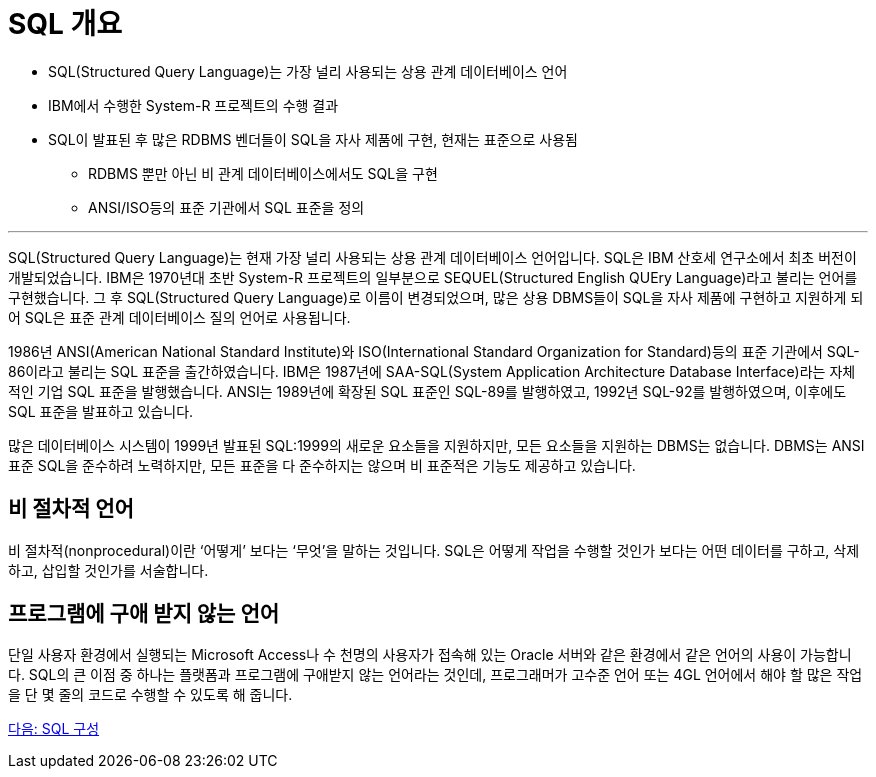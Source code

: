 = SQL 개요

•	SQL(Structured Query Language)는 가장 널리 사용되는 상용 관계 데이터베이스 언어
•	IBM에서 수행한 System-R 프로젝트의 수행 결과
•	SQL이 발표된 후 많은 RDBMS 벤더들이 SQL을 자사 제품에 구현, 현재는 표준으로 사용됨
**	RDBMS 뿐만 아닌 비 관계 데이터베이스에서도 SQL을 구현
**	ANSI/ISO등의 표준 기관에서 SQL 표준을 정의

---

SQL(Structured Query Language)는 현재 가장 널리 사용되는 상용 관계 데이터베이스 언어입니다. SQL은 IBM 산호세 연구소에서 최초 버전이 개발되었습니다. IBM은 1970년대 초반 System-R 프로젝트의 일부분으로 SEQUEL(Structured English QUEry Language)라고 불리는 언어를 구현했습니다. 그 후 SQL(Structured Query Language)로 이름이 변경되었으며, 많은 상용 DBMS들이 SQL을 자사 제품에 구현하고 지원하게 되어 SQL은 표준 관계 데이터베이스 질의 언어로 사용됩니다.

1986년 ANSI(American National Standard Institute)와 ISO(International Standard Organization for Standard)등의 표준 기관에서 SQL-86이라고 불리는 SQL 표준을 출간하였습니다. IBM은 1987년에 SAA-SQL(System Application Architecture Database Interface)라는 자체적인 기업 SQL 표준을 발행했습니다. ANSI는 1989년에 확장된 SQL 표준인 SQL-89를 발행하였고, 1992년 SQL-92를 발행하였으며, 이후에도 SQL 표준을 발표하고 있습니다. 

많은 데이터베이스 시스템이 1999년 발표된 SQL:1999의 새로운 요소들을 지원하지만, 모든 요소들을 지원하는 DBMS는 없습니다. DBMS는 ANSI 표준 SQL을 준수하려 노력하지만, 모든 표준을 다 준수하지는 않으며 비 표준적은 기능도 제공하고 있습니다.

== 비 절차적 언어

비 절차적(nonprocedural)이란 ‘어떻게’ 보다는 ‘무엇’을 말하는 것입니다. SQL은 어떻게 작업을 수행할 것인가 보다는 어떤 데이터를 구하고, 삭제하고, 삽입할 것인가를 서술합니다.

== 프로그램에 구애 받지 않는 언어

단일 사용자 환경에서 실행되는 Microsoft Access나 수 천명의 사용자가 접속해 있는 Oracle 서버와 같은 환경에서 같은 언어의 사용이 가능합니다. SQL의 큰 이점 중 하나는 플랫폼과 프로그램에 구애받지 않는 언어라는 것인데, 프로그래머가 고수준 언어 또는 4GL 언어에서 해야 할 많은 작업을 단 몇 줄의 코드로 수행할 수 있도록 해 줍니다.

link:./04_sql_org.adoc[다음: SQL 구성]